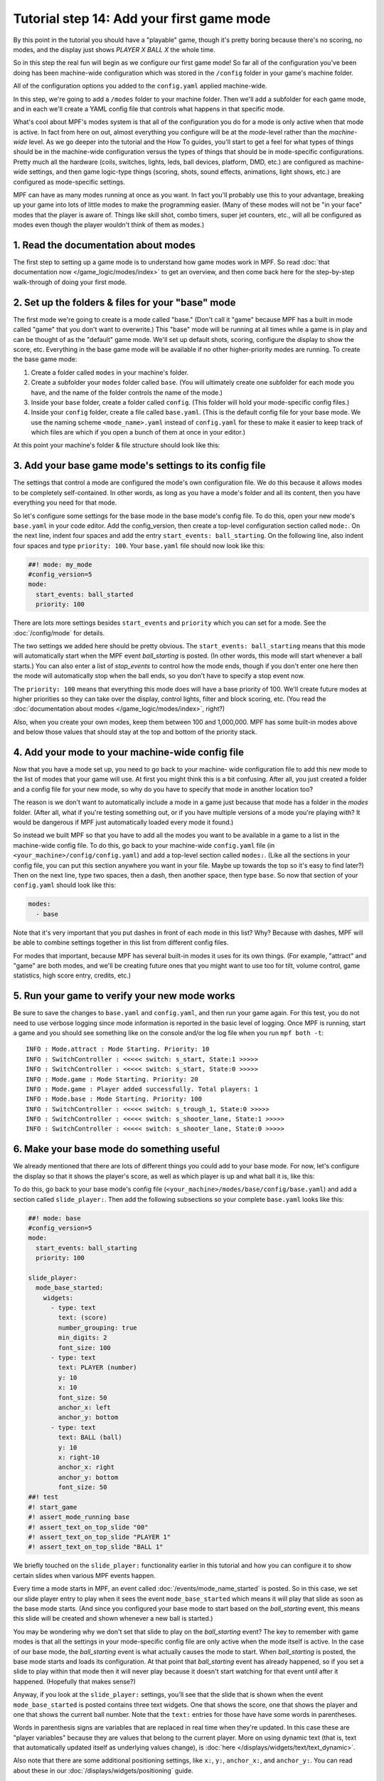 Tutorial step 14: Add your first game mode
==========================================

By this point in the tutorial you should have a "playable" game,
though it's pretty boring because there's no scoring, no modes, and
the display just shows *PLAYER X BALL X* the whole time.

So in this
step the real fun will begin as we configure our first game mode! So
far all of the configuration you've been doing has been machine-wide
configuration which was stored in the ``/config`` folder in your game's
machine folder.

All of the configuration options you added to the ``config.yaml``
applied machine-wide.

In this step, we're going to add a ``/modes`` folder to your machine
folder. Then we'll add a subfolder for each game mode, and in each
we'll create a YAML config file that controls what happens in that
specific mode.

What's cool about MPF's modes system is that all of the configuration you do for a
mode is only active when that mode is active. In fact from here on
out, almost everything you configure will be at the *mode*-level
rather than the *machine-wide* level. As we go deeper into the
tutorial and the How To guides, you'll start to get a feel for what
types of things should be in the machine-wide configuration versus the
types of things that should be in mode-specific configurations. Pretty
much all the hardware (coils, switches, lights, leds, ball devices,
platform, DMD, etc.) are configured as machine-wide settings, and then
game logic-type things (scoring, shots, sound effects, animations,
light shows, etc.) are configured as mode-specific settings.

MPF can have as many modes running at once as you want. In fact you'll
probably use this to your advantage, breaking up your game into lots
of little modes to make the programming easier. (Many of these modes
will not be "in your face" modes that the player is aware of. Things
like skill shot, combo timers, super jet counters, etc., will all be
configured as modes even though the player wouldn't think of them as
modes.)

1. Read the documentation about modes
-------------------------------------

The first step to setting up a game mode is to understand how game
modes work in MPF. So read :doc:`that documentation now </game_logic/modes/index>` to get an
overview, and then come back here for the step-by-step walk-through of
doing your first mode.

2. Set up the folders & files for your "base" mode
--------------------------------------------------

The first mode we're going to create is a mode called "base." (Don't
call it "game" because MPF has a built in mode called "game" that you
don't want to overwrite.) This "base" mode will be running at all
times while a game is in play and can be thought of as the "default"
game mode. We'll set up default shots, scoring, configure the display to
show the score, etc. Everything in the base game mode will be
available if no other higher-priority modes are running. To create the
base game mode:

#. Create a folder called ``modes`` in your machine's folder.
#. Create a subfolder your ``modes`` folder called ``base``. (You will
   ultimately create one subfolder for each mode you have, and the name of
   the folder controls the name of the mode.)
#. Inside your ``base`` folder, create a folder called ``config``. (This
   folder will hold your mode-specific config files.)
#. Inside your ``config`` folder, create a file called ``base.yaml``.
   (This is the default config file for your base mode. We use the naming
   scheme ``<mode_name>.yaml`` instead of ``config.yaml`` for these to make
   it easier to keep track of which files are which if you open a bunch
   of them at once in your editor.)

At this point your machine's folder & file structure should look like
this:

.. image:: images/machine_folder_structure.png

3. Add your base game mode's settings to its config file
--------------------------------------------------------

The settings that control a mode are configured the mode's own
configuration file. We do this because it allows modes to be completely
self-contained. In other words, as long as you have a mode's folder
and all its content, then you have everything you need for that mode.

So let's configure some settings for the base mode in the base mode's
config file. To do this, open your new mode's ``base.yaml`` in your code editor. Add
the config_version, then create a top-level configuration section
called ``mode:``. On the next line, indent four spaces and add the entry
``start_events: ball_starting``. On the following line, also indent four
spaces and type ``priority: 100``. Your ``base.yaml`` file should now look
like this:

.. code-block:: mpf-config

   ##! mode: my_mode
   #config_version=5
   mode:
     start_events: ball_started
     priority: 100

There are lots more settings besides ``start_events`` and ``priority``
which you can set for a mode. See the :doc:`/config/mode` for details.

The two settings we added here
should be pretty obvious. The ``start_events: ball_starting`` means that
this mode will automatically start when the MPF event
*ball_starting* is posted. (In other words, this mode will start
whenever a ball starts.) You can also enter a list of *stop_events* to
control how the mode ends, though if you don't enter one here then the
mode will automatically stop when the ball ends, so you don't have to
specify a stop event now.

The ``priority: 100`` means that everything
this mode does will have a base priority of 100. We'll create future
modes at higher priorities so they can take over the display, control
lights, filter and block scoring, etc. (You read the :doc:`documentation about modes </game_logic/modes/index>`,
right?)

Also, when you create your own modes, keep them between 100 and 1,000,000. MPF
has some built-in modes above and below those values that should stay at the
top and bottom of the priority stack.

4. Add your mode to your machine-wide config file
-------------------------------------------------

Now that you have a mode set up, you need to go back to your machine-
wide configuration file to add this new mode to the list of modes that
your game will use. At first you might think this is a bit confusing.
After all, you just created a folder and a config file for your new
mode, so why do you have to specify that mode in another location too?

The reason is we don't want to automatically include a mode in a game
just because that mode has a folder in the *modes* folder. (After all,
what if you're testing something out, or if you have multiple versions
of a mode you're playing with? It would be dangerous if MPF just
automatically loaded every mode it found.)

So instead we built MPF so
that you have to add all the modes you want to be available in a game
to a list in the machine-wide config file. To do this, go back to your
machine-wide ``config.yaml`` file (in ``<your_machine>/config/config.yaml``)
and add a top-level section called ``modes:``. (Like all the sections in
your config file, you can put this section anywhere you want in your
file. Maybe up towards the top so it's easy to find later?) Then on
the next line, type two spaces, then a dash, then another space, then
type ``base``. So now that section of your ``config.yaml`` should look
like this:

.. code-block:: yaml

   modes:
     - base

Note that it's very important that you put dashes in front of each
mode in this list? Why? Because with dashes, MPF will be able to
combine settings together in this list from different config files.

For modes that important, because MPF has several built-in modes it
uses for its own things. (For example, "attract" and "game" are both
modes, and we'll be creating future ones that you might want to use
too for tilt, volume control, game statistics, high score entry,
credits, etc.)

5. Run your game to verify your new mode works
----------------------------------------------

Be sure to save the changes to ``base.yaml`` and ``config.yaml``, and then
run your game again. For this test, you do not need to use verbose
logging since mode information is reported in the basic level of
logging. Once MPF is running, start a game and you should see something
like on the console and/or the log file when you run ``mpf both -t``:

::

   INFO : Mode.attract : Mode Starting. Priority: 10
   INFO : SwitchController : <<<<< switch: s_start, State:1 >>>>>
   INFO : SwitchController : <<<<< switch: s_start, State:0 >>>>>
   INFO : Mode.game : Mode Starting. Priority: 20
   INFO : Mode.game : Player added successfully. Total players: 1
   INFO : Mode.base : Mode Starting. Priority: 100
   INFO : SwitchController : <<<<< switch: s_trough_1, State:0 >>>>>
   INFO : SwitchController : <<<<< switch: s_shooter_lane, State:1 >>>>>
   INFO : SwitchController : <<<<< switch: s_shooter_lane, State:0 >>>>>

6. Make your base mode do something useful
------------------------------------------

We already mentioned that there are lots of different things you could
add to your base mode. For now, let's configure the display so that it
shows the player's score, as well as which player is up and what ball
it is, like this:

.. image:: images/basic_score_screen.jpg


To do this, go back to your base mode's config file (``<your_machine>/modes/base/config/base.yaml``)
and add a section called ``slide_player:``. Then add the following subsections so
your complete ``base.yaml`` looks like this:

.. code-block:: mpf-mc-config

   ##! mode: base
   #config_version=5
   mode:
     start_events: ball_starting
     priority: 100

   slide_player:
     mode_base_started:
       widgets:
         - type: text
           text: (score)
           number_grouping: true
           min_digits: 2
           font_size: 100
         - type: text
           text: PLAYER (number)
           y: 10
           x: 10
           font_size: 50
           anchor_x: left
           anchor_y: bottom
         - type: text
           text: BALL (ball)
           y: 10
           x: right-10
           anchor_x: right
           anchor_y: bottom
           font_size: 50
   ##! test
   #! start_game
   #! assert_mode_running base
   #! assert_text_on_top_slide "00"
   #! assert_text_on_top_slide "PLAYER 1"
   #! assert_text_on_top_slide "BALL 1"

We briefly touched on the ``slide_player:`` functionality earlier in
this tutorial and how you can configure it to show certain slides when
various MPF events happen.

Every time a mode starts in MPF, an event called :doc:`/events/mode_name_started`
is posted. So in this case, we set our slide
player entry to play when it sees the event ``mode_base_started`` which
means it will play that slide as soon as the base mode starts. (And
since you configured your base mode to start based on the
*ball_starting* event, this means this slide will be created and
shown whenever a new ball is started.)

You may be wondering why we don't set that slide to
play on the *ball_starting* event? The key to remember with game modes
is that all the settings in your mode-specific config file are only
active when the mode itself is active. In the case of our base mode,
the *ball_starting* event is what actually causes the mode to start.
When *ball_starting* is posted, the base mode starts and loads its
configuration. At that point that *ball_starting* event has already
happened, so if you set a slide to play within that mode then it will
never play because it doesn't start watching for that event until
after it happened. (Hopefully that makes sense?)

Anyway, if you look at the ``slide_player:`` settings, you'll see
that the slide that is shown when the event ``mode_base_started`` is posted
contains three text widgets. One that shows the score, one that shows the
player and one that shows the current ball number. Note that the ``text:`` entries
for those have have some words in parentheses.

Words in parenthesis signs are variables that are replaced in real
time when they're updated. In this case these are "player variables"
because they are values that belong to the current player. More on
using dynamic text (that is, text that automatically updated itself
as underlying values change), is :doc:`here </displays/widgets/text/text_dynamic>`.

Also note that there are some additional positioning settings, like ``x:``, ``y:``,
``anchor_x:``, and ``anchor_y:``. You can read about these in our :doc:`/displays/widgets/positioning` guide.

Finally, note that the text widget showing the score has settings for ``number_grouping:`` and ``min_digits:``.
You can read about what those do in the :doc:`documentation for the text display widget </displays/widgets/text/index>`.

7. Remove the old slide_player: ball_started entry
--------------------------------------------------

Now that you have this cool score display from your new base mode, you
can go into your machine-wide ``config.yaml`` and remove the slide_player:
entry for ball_started:. So now the slide_player: in your machine-wide
``config.yaml`` should just look like this:

.. code-block:: mpf-mc-config

   #! slides:
   #!   welcome_slide:
   #!     widgets:
   #!       - type: text
   #!         text: PINBALL!
   #!         font_size: 50
   #!         color: red
   #!       - type: rectangle
   #!         width: 240
   #!         height: 60
   #!   attract_started:
   #!     widgets:
   #!       - text: ATTRACT MODE
   #!         type: text
   slide_player:
     init_done: welcome_slide
     mode_attract_started: attract_started
   ##! test
   #! advance_time_and_run .1

What if it didn't work?
-----------------------

+ Make sure you actually start a game. Remember that this new base
  mode is only active when a ball starts from a game that's in progress,
  so you won't see the mode until a game starts. (If you're not able to
  start a game, check the troubleshooting tips in the previous step.)
+ If you get some kind of crash or error, specifically any errors that
  mention anything about "config" or "path," double-check that you put
  all the files in the proper locations back in Step 2. (A common
  mistake is to put `base.yaml` in the `/modes/base` folder rather than the
  `/modes/base/config` folder.)

Check out the complete config.yaml file so far
----------------------------------------------

If you want to see a complete ``config.yaml`` file up to this point, it's in the ``mpf-examples/tutorial/step_14``
folder.

You can run this file directly by switching to that folder and then running the following command:

.. code-block:: doscon

   C:\mpf-examples\tutorial_step_14>mpf both
